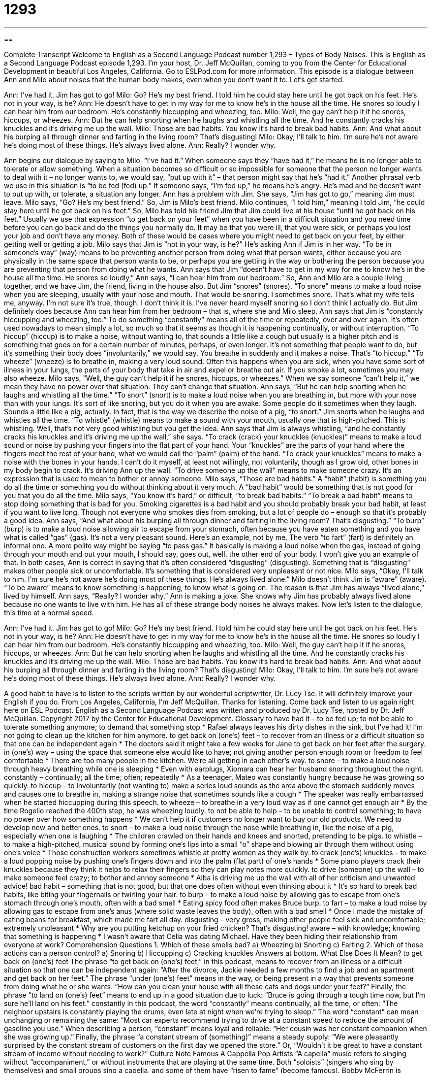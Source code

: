 = 1293
:toc: left
:toclevels: 3
:sectnums:
:stylesheet: ../../../myAdocCss.css

'''

== 

Complete Transcript
Welcome to English as a Second Language Podcast number 1,293 – Types of Body Noises.
This is English as a Second Language Podcast episode 1,293. I’m your host, Dr. Jeff McQuillan, coming to you from the Center for Educational Development in beautiful Los Angeles, California.
Go to ESLPod.com for more information. This episode is a dialogue between Ann and Milo about noises that the human body makes, even when you don’t want it to. Let’s get started.
[start of dialogue]
Ann: I’ve had it. Jim has got to go!
Milo: Go? He’s my best friend. I told him he could stay here until he got back on his feet. He’s not in your way, is he?
Ann: He doesn’t have to get in my way for me to know he’s in the house all the time. He snores so loudly I can hear him from our bedroom. He’s constantly hiccupping and wheezing, too.
Milo: Well, the guy can’t help it if he snores, hiccups, or wheezes.
Ann: But he can help snorting when he laughs and whistling all the time. And he constantly cracks his knuckles and it’s driving me up the wall.
Milo: Those are bad habits. You know it’s hard to break bad habits.
Ann: And what about his burping all through dinner and farting in the living room? That’s disgusting!
Milo: Okay, I’ll talk to him. I’m sure he’s not aware he’s doing most of these things. He’s always lived alone.
Ann: Really? I wonder why.
[end of dialogue]
Ann begins our dialogue by saying to Milo, “I’ve had it.” When someone says they “have had it,” he means he is no longer able to tolerate or allow something. When a situation becomes so difficult or so impossible for someone that the person no longer wants to deal with it – no longer wants to, we would say, “put up with it” – that person might say that he’s “had it.” Another phrasal verb we use in this situation is “to be fed (fed) up.” If someone says, “I’m fed up,” he means he’s angry. He’s mad and he doesn’t want to put up with, or tolerate, a situation any longer.
Ann has a problem with Jim. She says, “Jim has got to go,” meaning Jim must leave. Milo says, “Go? He’s my best friend.” So, Jim is Milo’s best friend. Milo continues, “I told him,” meaning I told Jim, “he could stay here until he got back on his feet.” So, Milo has told his friend Jim that Jim could live at his house “until he got back on his feet.”
Usually we use that expression “to get back on your feet” when you have been in a difficult situation and you need time before you can go back and do the things you normally do. It may be that you were ill, that you were sick, or perhaps you lost your job and don’t have any money. Both of these would be cases where you might need to get back on your feet, by either getting well or getting a job.
Milo says that Jim is “not in your way, is he?” He’s asking Ann if Jim is in her way. “To be in someone’s way” (way) means to be preventing another person from doing what that person wants, either because you are physically in the same space that person wants to be, or perhaps you are getting in the way or bothering the person because you are preventing that person from doing what he wants.
Ann says that Jim “doesn’t have to get in my way for me to know he’s in the house all the time. He snores so loudly,” Ann says, “I can hear him from our bedroom.” So, Ann and Milo are a couple living together, and we have Jim, the friend, living in the house also. But Jim “snores” (snores). “To snore” means to make a loud noise when you are sleeping, usually with your nose and mouth. That would be snoring. I sometimes snore. That’s what my wife tells me, anyway. I’m not sure it’s true, though. I don’t think it is. I’ve never heard myself snoring so I don’t think I actually do.
But Jim definitely does because Ann can hear him from her bedroom – that is, where she and Milo sleep. Ann says that Jim is “constantly hiccupping and wheezing, too.” To do something “constantly” means all of the time or repeatedly, over and over again. It’s often used nowadays to mean simply a lot, so much so that it seems as though it is happening continually, or without interruption.
“To hiccup” (hiccup) is to make a noise, without wanting to, that sounds a little like a cough but usually is a higher pitch and is something that goes on for a certain number of minutes, perhaps, or even longer. It’s not something that people want to do, but it’s something their body does “involuntarily,” we would say. You breathe in suddenly and it makes a noise. That’s “to hiccup.”
“To wheeze” (wheeze) is to breathe in, making a very loud sound. Often this happens when you are sick, when you have some sort of illness in your lungs, the parts of your body that take in air and expel or breathe out air. If you smoke a lot, sometimes you may also wheeze. Milo says, “Well, the guy can’t help it if he snores, hiccups, or wheezes.” When we say someone “can’t help it,” we mean they have no power over that situation. They can’t change that situation.
Ann says, “But he can help snorting when he laughs and whistling all the time.” “To snort” (snort) is to make a loud noise when you are breathing in, but more with your nose than with your lungs. It’s sort of like snoring, but you do it when you are awake. Some people do it sometimes when they laugh. Sounds a little like a pig, actually. In fact, that is the way we describe the noise of a pig, “to snort.”
Jim snorts when he laughs and whistles all the time. “To whistle” (whistle) means to make a sound with your mouth, usually one that is high-pitched. This is whistling. Well, that’s not very good whistling but you get the idea. Ann says that Jim is always whistling, “and he constantly cracks his knuckles and it’s driving me up the wall,” she says.
“To crack (crack) your knuckles (knuckles)” means to make a loud sound or noise by pushing your fingers into the flat part of your hand. Your “knuckles” are the parts of your hand where the fingers meet the rest of your hand, what we would call the “palm” (palm) of the hand. “To crack your knuckles” means to make a noise with the bones in your hands. I can’t do it myself, at least not willingly, not voluntarily, though as I grow old, other bones in my body begin to crack.
It’s driving Ann up the wall. “To drive someone up the wall” means to make someone crazy. It’s an expression that is used to mean to bother or annoy someone. Milo says, “Those are bad habits.” A “habit” (habit) is something you do all the time or something you do without thinking about it very much. A “bad habit” would be something that is not good for you that you do all the time.
Milo says, “You know it’s hard,” or difficult, “to break bad habits.” “To break a bad habit” means to stop doing something that is bad for you. Smoking cigarettes is a bad habit and you should probably break your bad habit, at least if you want to live long. Though not everyone who smokes dies from smoking, but a lot of people do – enough so that it’s probably a good idea. Ann says, “And what about his burping all through dinner and farting in the living room? That’s disgusting.”
“To burp” (burp) is to make a loud noise allowing air to escape from your stomach, often because you have eaten something and you have what is called “gas” (gas). It’s not a very pleasant sound. Here’s an example, not by me. The verb “to fart” (fart) is definitely an informal one. A more polite way might be saying “to pass gas.” It basically is making a loud noise when the gas, instead of going through your mouth and out your mouth, I should say, goes out, well, the other end of your body. I won’t give you an example of that.
In both cases, Ann is correct in saying that it’s often considered “disgusting” (disgusting). Something that is “disgusting” makes other people sick or uncomfortable. It’s something that is considered very unpleasant or not nice. Milo says, “Okay, I’ll talk to him. I’m sure he’s not aware he’s doing most of these things. He’s always lived alone.” Milo doesn’t think Jim is “aware” (aware). “To be aware” means to know something is happening, to know what is going on. The reason is that Jim has always “lived alone,” lived by himself.
Ann says, “Really? I wonder why.” Ann is making a joke. She knows why Jim has probably always lived alone because no one wants to live with him. He has all of these strange body noises he always makes.
Now let’s listen to the dialogue, this time at a normal speed.
[start of dialogue]
Ann: I’ve had it. Jim has got to go!
Milo: Go? He’s my best friend. I told him he could stay here until he got back on his feet. He’s not in your way, is he?
Ann: He doesn’t have to get in my way for me to know he’s in the house all the time. He snores so loudly I can hear him from our bedroom. He’s constantly hiccupping and wheezing, too.
Milo: Well, the guy can’t help it if he snores, hiccups, or wheezes.
Ann: But he can help snorting when he laughs and whistling all the time. And he constantly cracks his knuckles and it’s driving me up the wall.
Milo: Those are bad habits. You know it’s hard to break bad habits.
Ann: And what about his burping all through dinner and farting in the living room? That’s disgusting!
Milo: Okay, I’ll talk to him. I’m sure he’s not aware he’s doing most of these things. He’s always lived alone.
Ann: Really? I wonder why.
[end of dialogue]
A good habit to have is to listen to the scripts written by our wonderful scriptwriter, Dr. Lucy Tse. It will definitely improve your English if you do.
From Los Angeles, California, I’m Jeff McQuillan. Thanks for listening. Come back and listen to us again right here on ESL Podcast.
English as a Second Language Podcast was written and produced by Dr. Lucy Tse, hosted by Dr. Jeff McQuillan. Copyright 2017 by the Center for Educational Development.
Glossary
to have had it – to be fed up; to not be able to tolerate something anymore; to demand that something stop
* Rafael always leaves his dirty dishes in the sink, but I’ve had it! I’m not going to clean up the kitchen for him anymore.
to get back on (one’s) feet – to recover from an illness or a difficult situation so that one can be independent again
* The doctors said it might take a few weeks for Jane to get back on her feet after the surgery.
in (one’s) way – using the space that someone else would like to have; not giving another person enough room or freedom to feel comfortable
* There are too many people in the kitchen. We’re all getting in each other’s way.
to snore – to make a loud noise through heavy breathing while one is sleeping
* Even with earplugs, Xiomara can hear her husband snoring throughout the night.
constantly – continually; all the time; often; repeatedly
* As a teenager, Mateo was constantly hungry because he was growing so quickly.
to hiccup – to involuntarily (not wanting to) make a series loud sounds as the area above the stomach suddenly moves and causes one to breathe in, making a strange noise that sometimes sounds like a cough
* The speaker was really embarrassed when he started hiccupping during this speech.
to wheeze – to breathe in a very loud way as if one cannot get enough air
* By the time Rogelio reached the 400th step, he was wheezing loudly.
to not be able to help – to be unable to control something; to have no power over how something happens
* We can’t help it if customers no longer want to buy our old products. We need to develop new and better ones.
to snort – to make a loud noise through the nose while breathing in, like the noise of a pig, especially when one is laughing
* The children crawled on their hands and knees and snorted, pretending to be pigs.
to whistle – to make a high-pitched, musical sound by forming one’s lips into a small “o” shape and blowing air through them without using one’s voice
* Those construction workers sometimes whistle at pretty women as they walk by.
to crack (one’s) knuckles – to make a loud popping noise by pushing one’s fingers down and into the palm (flat part) of one’s hands
* Some piano players crack their knuckles because they think it helps to relax their fingers so they can play notes more quickly.
to drive (someone) up the wall – to make someone feel crazy; to bother and annoy someone
* Alba is driving me up the wall with all of her criticism and unwanted advice!
bad habit – something that is not good, but that one does often without even thinking about it
* It’s so hard to break bad habits, like biting your fingernails or twirling your hair.
to burp – to make a loud noise by allowing gas to escape from one’s stomach through one’s mouth, often with a bad smell
* Eating spicy food often makes Bruce burp.
to fart – to make a loud noise by allowing gas to escape from one’s anus (where solid waste leaves the body), often with a bad smell
* Once I made the mistake of eating beans for breakfast, which made me fart all day.
disgusting – very gross, making other people feel sick and uncomfortable; extremely unpleasant
* Why are you putting ketchup on your fried chicken? That’s disgusting!
aware – with knowledge; knowing that something is happening
* I wasn’t aware that Celia was dating Michael. Have they been hiding their relationship from everyone at work?
Comprehension Questions
1. Which of these smells bad?
a) Wheezing
b) Snorting
c) Farting
2. Which of these actions can a person control?
a) Snoring
b) Hiccupping
c) Cracking knuckles
Answers at bottom.
What Else Does It Mean?
to get back on (one’s) feet
The phrase “to get back on (one’s) feet,” in this podcast, means to recover from an illness or a difficult situation so that one can be independent again: “After the divorce, Jackie needed a few months to find a job and an apartment and get back on her feet.” The phrase “under (one’s) feet” means in the way, or being present in a way that prevents someone from doing what he or she wants: “How can you clean your house with all these cats and dogs under your feet?” Finally, the phrase “to land on (one’s) feet” means to end up in a good situation due to luck: “Bruce is going through a tough time now, but I’m sure he’ll land on his feet.”
constantly
In this podcast, the word “constantly” means continually, all the time, or often: “The neighbor upstairs is constantly playing the drums, even late at night when we’re trying to sleep.” The word “constant” can mean unchanging or remaining the same: “Most car experts recommend trying to drive at a constant speed to reduce the amount of gasoline you use.” When describing a person, “constant” means loyal and reliable: “Her cousin was her constant companion when she was growing up.” Finally, the phrase “a constant stream of (something)” means a steady supply: “We were pleasantly surprised by the constant stream of customers on the first day we opened the store.” Or, “Wouldn’t it be great to have a constant stream of income without needing to work?”
Culture Note
Famous A Cappella Pop Artists
“A capella” music refers to singing without “accompaniment,” or without instruments that are playing at the same time. Both “soloists” (singers who sing by themselves) and small groups sing a capella, and some of them have “risen to fame” (become famous).
Bobby McFerrin is probably America’s most popular a capella singer. His best-known song is “Don't Worry, Be Happy,” which became the “number-one” (top; most popular) “pop hit” (well-liked song in popular music) in 1988 and won the Grammy Awards for Song of the Year and Record of the Year in 1989.
Born in 1950, Bobby McFerrin has a “unique” (unlike anything else) musical style. He was so “committed” (focused on making something happen) to developing his style that he tried not to listen to any other singers for two years so that he would not “imitate” (copy) their style. He is known for singing “fluidly” (quickly and smoothly) even while making big “jumps” (movements) in “pitch” (how high or low a note is). He also uses his mouth and “chest” (the front part of one’s body, between the stomach and the neck) to make “percussive” (related to drums) sounds.
The most famous American a capella group is probably Pentatonix, based in Austin, Texas. The five singers “came to prominence” (became well known) by participating in a TV show called The Sing-Off. The group has complex “arrangements” (music compositions that involve different singers or instruments) and they use “vocal percussion” (using one’s mouth and voice to make drum-like sounds). Mostly they perform pop music, but their music is influenced by many different “genres” (types of music) including reggae, hip hop, and even classical music.
Comprehension Answers
1 - c
2 - c
